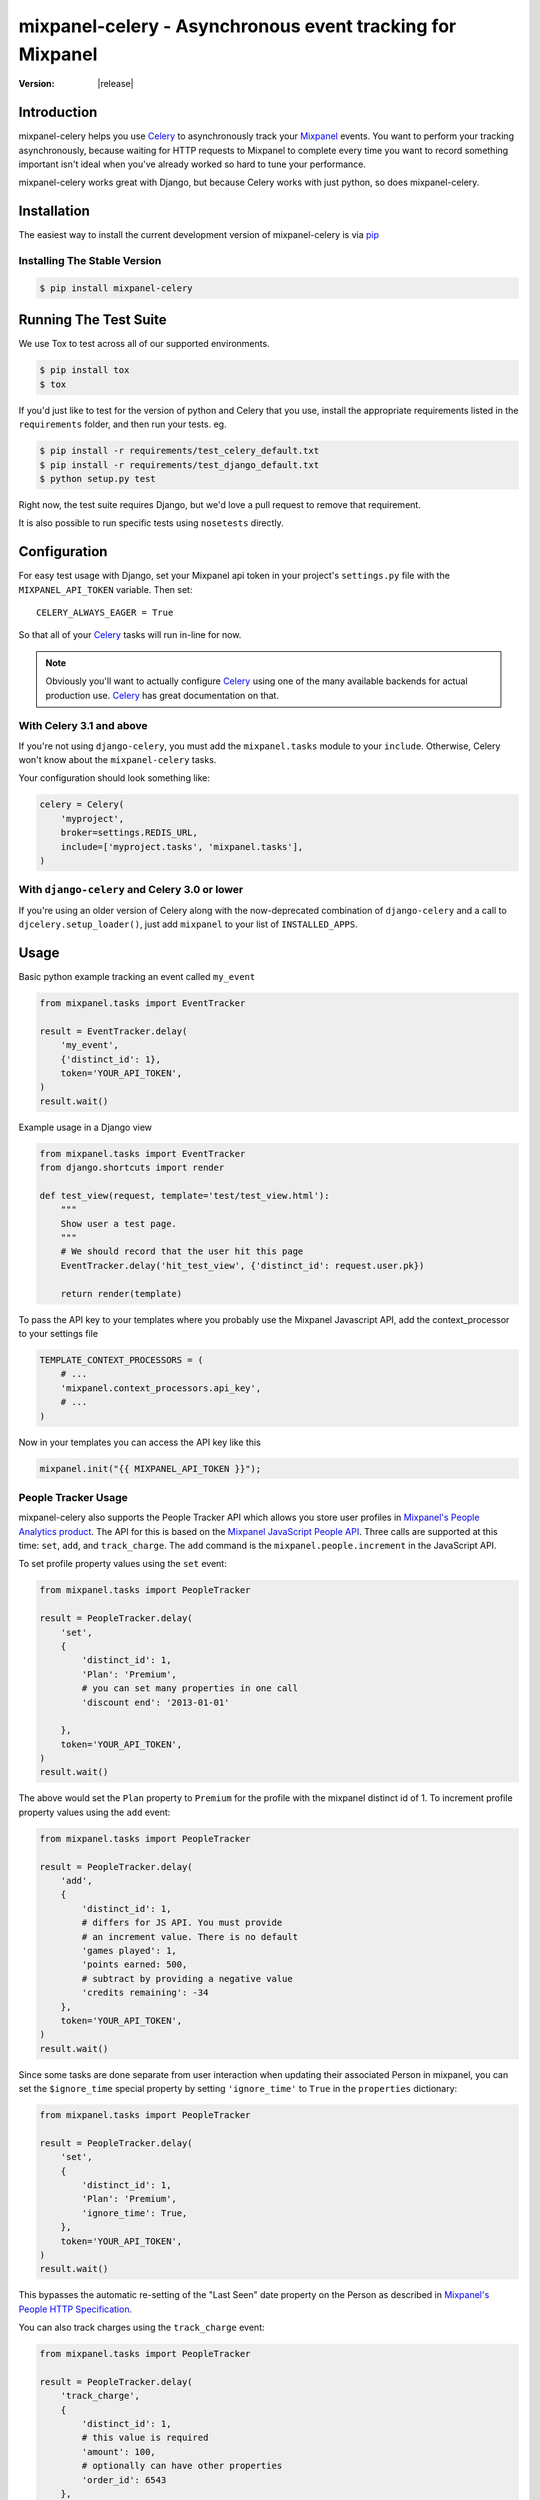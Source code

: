 ===========================================================
 mixpanel-celery - Asynchronous event tracking for Mixpanel
===========================================================

:Version: |release|

Introduction
============

mixpanel-celery helps you use `Celery`_ to asynchronously track your `Mixpanel`_
events. You want to perform your tracking asynchronously, because waiting for HTTP
requests to Mixpanel to complete every time you want to record something important
isn't ideal when you've already worked so hard to tune your performance.

mixpanel-celery works great with Django, but because Celery works with just
python, so does mixpanel-celery.

Installation
============

The easiest way to install the current development version of mixpanel-celery is
via `pip`_

Installing The Stable Version
-----------------------------

.. code-block:: shell-session

    $ pip install mixpanel-celery


Running The Test Suite
======================

We use Tox to test across all of our supported environments.

.. code-block:: shell-session

    $ pip install tox
    $ tox

If you'd just like to test for the version of python and Celery that you use,
install the appropriate requirements listed in the ``requirements`` folder, and
then run your tests. eg.

.. code-block:: shell-session

    $ pip install -r requirements/test_celery_default.txt
    $ pip install -r requirements/test_django_default.txt
    $ python setup.py test

Right now, the test suite requires Django, but we'd love a pull request to
remove that requirement.

It is also possible to run specific tests using ``nosetests`` directly.

Configuration
=============

For easy test usage with Django, set your Mixpanel api token in your project's
``settings.py`` file with the ``MIXPANEL_API_TOKEN`` variable. Then set::

    CELERY_ALWAYS_EAGER = True

So that all of your `Celery`_ tasks will run in-line for now.

.. note::

    Obviously you'll want to actually configure `Celery`_ using one of the
    many available backends for actual production use.
    `Celery`_ has great documentation on that.


With Celery 3.1 and above
-------------------------

If you're not using ``django-celery``,
you must add the ``mixpanel.tasks`` module
to your ``include``.
Otherwise,
Celery won't know about the ``mixpanel-celery`` tasks.

Your configuration should look something like:

.. code-block:: python

    celery = Celery(
        'myproject',
        broker=settings.REDIS_URL,
        include=['myproject.tasks', 'mixpanel.tasks'],
    )

With ``django-celery`` and Celery 3.0 or lower
-----------------------------------------------

If you're using an older version of Celery
along with the now-deprecated combination of
``django-celery`` and a call to ``djcelery.setup_loader()``,
just add ``mixpanel`` to your list of ``INSTALLED_APPS``.


Usage
=====

Basic python example tracking an event called ``my_event``

.. code-block:: python

    from mixpanel.tasks import EventTracker

    result = EventTracker.delay(
        'my_event',
        {'distinct_id': 1},
        token='YOUR_API_TOKEN',
    )
    result.wait()


Example usage in a Django view

.. code-block:: python

    from mixpanel.tasks import EventTracker
    from django.shortcuts import render

    def test_view(request, template='test/test_view.html'):
        """
        Show user a test page.
        """
        # We should record that the user hit this page
        EventTracker.delay('hit_test_view', {'distinct_id': request.user.pk})

        return render(template)


To pass the API key to your templates where you probably use the Mixpanel
Javascript API, add the context_processor to your settings file

.. code-block:: python

    TEMPLATE_CONTEXT_PROCESSORS = (
        # ...
        'mixpanel.context_processors.api_key',
        # ...
    )


Now in your templates you can access the API key like this

.. code-block:: javascript

    mixpanel.init("{{ MIXPANEL_API_TOKEN }}");


People Tracker Usage
--------------------

mixpanel-celery also supports the People Tracker API which allows you store
user profiles in `Mixpanel's People Analytics product
<https://mixpanel.com/people/>`__. The API for this is
based on the `Mixpanel JavaScript People API
<https://mixpanel.com/help/reference/javascript#storing-user-profiles>`__.
Three calls are supported at this time: ``set``, ``add``, and ``track_charge``.
The ``add`` command is the ``mixpanel.people.increment`` in the JavaScript API.

To set profile property values using the ``set`` event:

.. code-block:: python

    from mixpanel.tasks import PeopleTracker

    result = PeopleTracker.delay(
        'set',
        {
            'distinct_id': 1,
            'Plan': 'Premium',
            # you can set many properties in one call
            'discount end': '2013-01-01'

        },
        token='YOUR_API_TOKEN',
    )
    result.wait()


The above would set the ``Plan`` property to ``Premium`` for the profile with
the mixpanel distinct id of 1. To increment profile property values using the
``add`` event:

.. code-block:: python

    from mixpanel.tasks import PeopleTracker

    result = PeopleTracker.delay(
        'add',
        {
            'distinct_id': 1,
            # differs for JS API. You must provide
            # an increment value. There is no default
            'games played': 1,
            'points earned: 500,
            # subtract by providing a negative value
            'credits remaining': -34
        },
        token='YOUR_API_TOKEN',
    )
    result.wait()

Since some tasks are done separate from user interaction when updating their
associated Person in mixpanel, you can set the ``$ignore_time`` special
property by setting ``'ignore_time'`` to ``True`` in the ``properties``
dictionary:

.. code-block:: python

    from mixpanel.tasks import PeopleTracker

    result = PeopleTracker.delay(
        'set',
        {
            'distinct_id': 1,
            'Plan': 'Premium',
            'ignore_time': True,
        },
        token='YOUR_API_TOKEN',
    )
    result.wait()

This bypasses the automatic re-setting of the "Last Seen" date property on the
Person as described in `Mixpanel's People HTTP Specification
<https://mixpanel.com/docs/people-analytics/people-http-specification-insert-data>`__.

You can also track charges using the ``track_charge`` event:

.. code-block:: python

    from mixpanel.tasks import PeopleTracker

    result = PeopleTracker.delay(
        'track_charge',
        {
            'distinct_id': 1,
            # this value is required
            'amount': 100,
            # optionally can have other properties
            'order_id': 6543
        },
        token='YOUR_API_TOKEN',
    )
    result.wait()

    result = PeopleTracker.delay(
        'track_charge',
        {
            'distinct_id': 1,
            # use negative value for refund
            'amount': -50,
        },
        token='YOUR_API_TOKEN',
    )
    result.wait()

The ``track_charge`` event differs from the JS API in that you can't override
the time of the transaction.


Building the Documentation
==========================

mixpanel-celery uses `sphinx`_ for documentation. To build the HTML docs

.. code-block:: shell-session

    $ pip install sphinx
    $ pip install sphinxtogithub
    $ cd /path/to/mixpanel-celery/docs
    $ make html

Bug Tracker
===========

If you have feedback about bugs, features or anything else, the github issue
tracking is a great place to report them:
http://github.com/winhamwr/mixpanel-celery/issues

License
=======

This software is licensed under the ``New BSD License``. See the ``LICENSE``
file in the top distribution directory for the full license text.

Versioning
==========

This project uses `Semantic Versioning`_.

.. _`Celery`: http://ask.github.com/celery/
.. _`Mixpanel`: http://mixpanel.com/
.. _`sphinx`: http://sphinx.pocoo.org/
.. _`online mixpanel-celery documentation`: http://winhamwr.github.com/mixpanel-celery/
.. _`Semantic Versioning`: http://semver.org/
.. _`pip`: http://pypi.python.org/pypi/pip
.. _`RabbitMQ`: http://www.rabbitmq.com/
